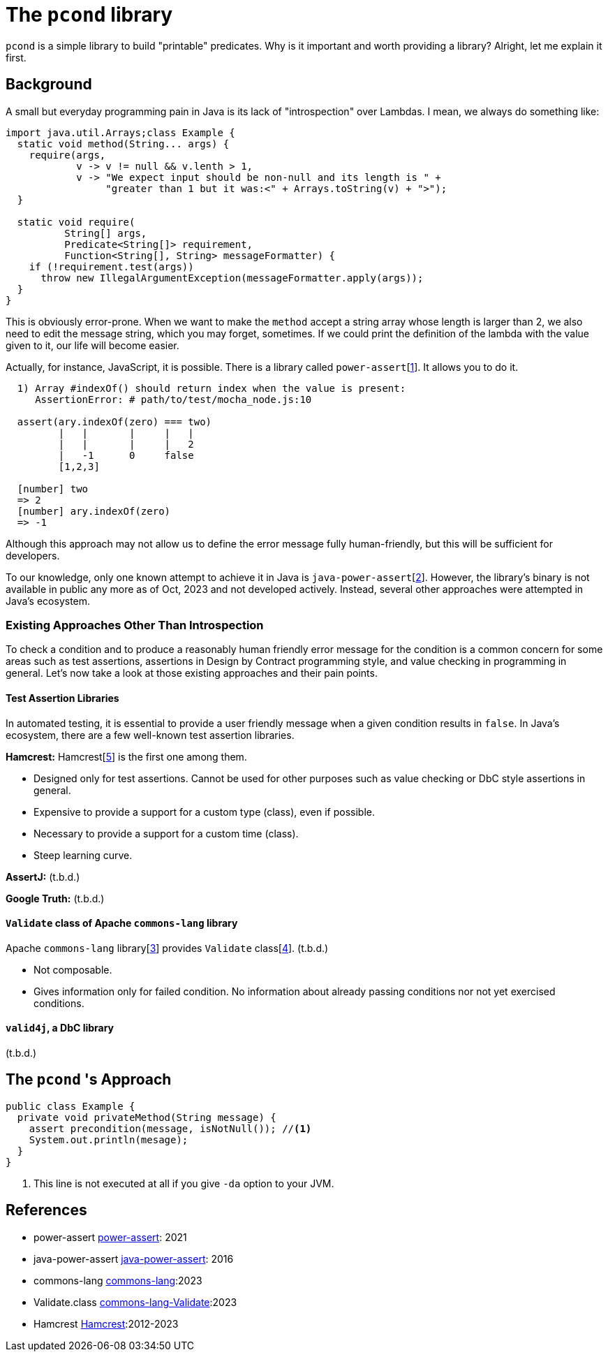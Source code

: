 
= The `pcond` library

`pcond` is a simple library to build "printable" predicates.
Why is it important and worth providing a library?
Alright, let me explain it first.

== Background
A small but everyday programming pain in Java is its lack of "introspection" over Lambdas.
I mean, we always do something like:

[source,java]
----
import java.util.Arrays;class Example {
  static void method(String... args) {
    require(args,
            v -> v != null && v.lenth > 1,
            v -> "We expect input should be non-null and its length is " +
                 "greater than 1 but it was:<" + Arrays.toString(v) + ">");
  }

  static void require(
          String[] args,
          Predicate<String[]> requirement,
          Function<String[], String> messageFormatter) {
    if (!requirement.test(args))
      throw new IllegalArgumentException(messageFormatter.apply(args));
  }
}
----

This is obviously error-prone.
When we want to make the `method` accept a string array whose length is larger than 2, we also need to edit the message string, which you may forget, sometimes.
If we could print the definition of the lambda with the value given to it, our life will become easier.

Actually, for instance, JavaScript, it is possible.
There is a library called `power-assert`[<<power-assert>>].
It allows you to do it.

[source]
----
  1) Array #indexOf() should return index when the value is present:
     AssertionError: # path/to/test/mocha_node.js:10

  assert(ary.indexOf(zero) === two)
         |   |       |     |   |
         |   |       |     |   2
         |   -1      0     false
         [1,2,3]

  [number] two
  => 2
  [number] ary.indexOf(zero)
  => -1
----

Although this approach may not allow us to define the error message fully human-friendly, but this will be sufficient for developers.

To our knowledge, only one known attempt to achieve it in Java is `java-power-assert`[<<java-power-assert>>].
However, the library's binary is not available in public any more as of Oct, 2023 and not developed actively.
Instead, several other approaches were attempted in Java's ecosystem.

=== Existing Approaches Other Than Introspection

To check a condition and to produce a reasonably human friendly error message for the condition is a common concern for some areas such as test assertions, assertions in Design by Contract programming style, and value checking in programming in general.
Let's now take a look at those existing approaches and their pain points.

==== Test Assertion Libraries

In automated testing, it is essential to provide a user friendly message when a given condition results in `false`.
In Java's ecosystem, there are a few well-known test assertion libraries.

**Hamcrest:** Hamcrest[<<hamcrest>>] is the first one among them.

- Designed only for test assertions.
Cannot be used for other purposes such as value checking or DbC style assertions in general.
- Expensive to provide a support for a custom type (class), even if possible.
- Necessary to provide a support for a custom time (class).
- Steep learning curve.

**AssertJ:** (t.b.d.)

**Google Truth:** (t.b.d.)

==== `Validate` class of Apache `commons-lang` library

Apache `commons-lang` library[<<commons-lang>>] provides `Validate` class[<<commons-lang-Validate>>].
(t.b.d.)

- Not composable.
- Gives information only for failed condition.
No information about already passing conditions nor not yet exercised conditions.

==== `valid4j`, a DbC library

(t.b.d.)

== The `pcond` 's Approach


[source,java]
----
public class Example {
  private void privateMethod(String message) {
    assert precondition(message, isNotNull()); //<1>
    System.out.println(mesage);
  }
}
----
<1> This line is not executed at all if you give `-da` option to your JVM.



== References

- [[power-assert, 1]] power-assert https://github.com/power-assert-js/power-assert[power-assert]: 2021
- [[java-power-assert, 2]] java-power-assert https://github.com/jkschneider/java-power-assert[java-power-assert]: 2016
- [[commons-lang, 3]] commons-lang https://commons.apache.org/proper/commons-lang/[commons-lang]:2023
- [[commons-lang-Validate, 4]] Validate.class https://commons.apache.org/proper/commons-lang/apidocs/org/apache/commons/lang3/Validate.html[commons-lang-Validate]:2023
- [[hamcrest, 5]] Hamcrest https://hamcrest.org/[Hamcrest]:2012-2023